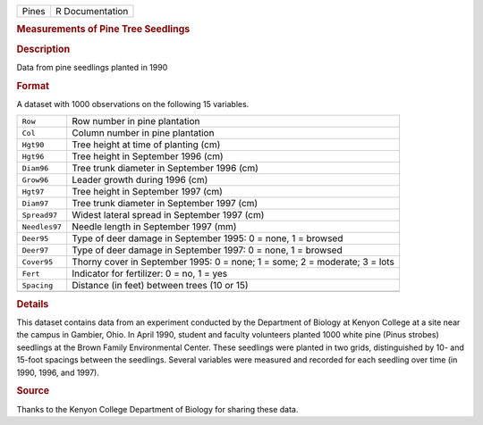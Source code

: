 .. container::

   .. container::

      ===== ===============
      Pines R Documentation
      ===== ===============

      .. rubric:: Measurements of Pine Tree Seedlings
         :name: measurements-of-pine-tree-seedlings

      .. rubric:: Description
         :name: description

      Data from pine seedlings planted in 1990

      .. rubric:: Format
         :name: format

      A dataset with 1000 observations on the following 15 variables.

      +---------------+-----------------------------------------------------+
      | ``Row``       | Row number in pine plantation                       |
      +---------------+-----------------------------------------------------+
      | ``Col``       | Column number in pine plantation                    |
      +---------------+-----------------------------------------------------+
      | ``Hgt90``     | Tree height at time of planting (cm)                |
      +---------------+-----------------------------------------------------+
      | ``Hgt96``     | Tree height in September 1996 (cm)                  |
      +---------------+-----------------------------------------------------+
      | ``Diam96``    | Tree trunk diameter in September 1996 (cm)          |
      +---------------+-----------------------------------------------------+
      | ``Grow96``    | Leader growth during 1996 (cm)                      |
      +---------------+-----------------------------------------------------+
      | ``Hgt97``     | Tree height in September 1997 (cm)                  |
      +---------------+-----------------------------------------------------+
      | ``Diam97``    | Tree trunk diameter in September 1997 (cm)          |
      +---------------+-----------------------------------------------------+
      | ``Spread97``  | Widest lateral spread in September 1997 (cm)        |
      +---------------+-----------------------------------------------------+
      | ``Needles97`` | Needle length in September 1997 (mm)                |
      +---------------+-----------------------------------------------------+
      | ``Deer95``    | Type of deer damage in September 1995: 0 = none, 1  |
      |               | = browsed                                           |
      +---------------+-----------------------------------------------------+
      | ``Deer97``    | Type of deer damage in September 1997: 0 = none, 1  |
      |               | = browsed                                           |
      +---------------+-----------------------------------------------------+
      | ``Cover95``   | Thorny cover in September 1995: 0 = none; 1 = some; |
      |               | 2 = moderate; 3 = lots                              |
      +---------------+-----------------------------------------------------+
      | ``Fert``      | Indicator for fertilizer: 0 = no, 1 = yes           |
      +---------------+-----------------------------------------------------+
      | ``Spacing``   | Distance (in feet) between trees (10 or 15)         |
      +---------------+-----------------------------------------------------+
      |               |                                                     |
      +---------------+-----------------------------------------------------+

      .. rubric:: Details
         :name: details

      This dataset contains data from an experiment conducted by the
      Department of Biology at Kenyon College at a site near the campus
      in Gambier, Ohio. In April 1990, student and faculty volunteers
      planted 1000 white pine (Pinus strobes) seedlings at the Brown
      Family Environmental Center. These seedlings were planted in two
      grids, distinguished by 10- and 15-foot spacings between the
      seedlings. Several variables were measured and recorded for each
      seedling over time (in 1990, 1996, and 1997).

      .. rubric:: Source
         :name: source

      Thanks to the Kenyon College Department of Biology for sharing
      these data.
